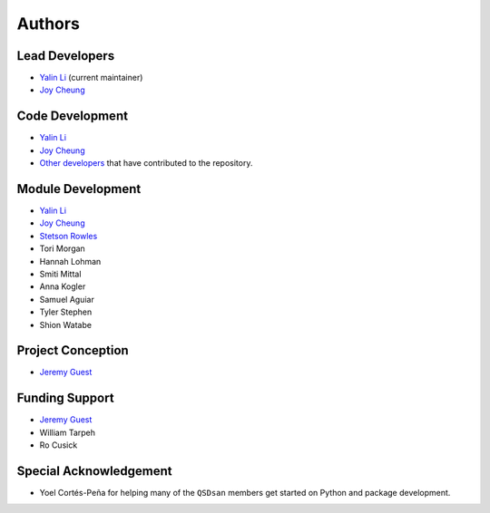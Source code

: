 Authors
=======

Lead Developers
---------------
- `Yalin Li <zoe.yalin.li@gmail.com>`_ (current maintainer)
- `Joy Cheung <joycheung1994@gmail.com>`_


Code Development
----------------
- `Yalin Li <zoe.yalin.li@gmail.com>`_
- `Joy Cheung <joycheung1994@gmail.com>`_
- `Other developers <https://github.com/QSD-Group/QSDsan/graphs/contributors>`_ that have contributed to the repository.


Module Development
------------------
- `Yalin Li <zoe.yalin.li@gmail.com>`_
- `Joy Cheung <joycheung1994@gmail.com>`_
- `Stetson Rowles <lsr@illinois.edu>`_
- Tori Morgan
- Hannah Lohman
- Smiti Mittal
- Anna Kogler
- Samuel Aguiar
- Tyler Stephen
- Shion Watabe


Project Conception
------------------
- `Jeremy Guest <jsguest@illinois.edu>`_


Funding Support
---------------
- `Jeremy Guest <jsguest@illinois.edu>`_
- William Tarpeh
- Ro Cusick


Special Acknowledgement
-----------------------
- Yoel Cortés-Peña for helping many of the ``QSDsan`` members get started on Python and package development.
